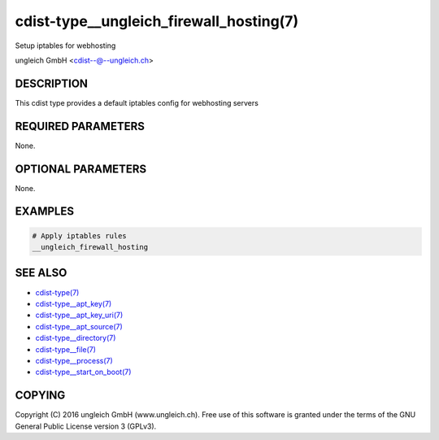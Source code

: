 cdist-type__ungleich_firewall_hosting(7)
==================================
Setup iptables for webhosting

ungleich GmbH <cdist--@--ungleich.ch>


DESCRIPTION
-----------
This cdist type provides a default iptables config for webhosting
servers


REQUIRED PARAMETERS
-------------------
None.


OPTIONAL PARAMETERS
-------------------
None.


EXAMPLES
--------

.. code-block:: sh

    # Apply iptables rules
    __ungleich_firewall_hosting


SEE ALSO
--------
- `cdist-type(7) <cdist-type.html>`_
- `cdist-type__apt_key(7) <cdist-type__apt_key.html>`_
- `cdist-type__apt_key_uri(7) <cdist-type__apt_key_uri.html>`_
- `cdist-type__apt_source(7) <cdist-type__apt_source.html>`_
- `cdist-type__directory(7) <cdist-type__directory.html>`_
- `cdist-type__file(7) <cdist-type__file.html>`_
- `cdist-type__process(7) <cdist-type__process.html>`_
- `cdist-type__start_on_boot(7) <cdist-type__start_on_boot.html>`_


COPYING
-------
Copyright \(C) 2016 ungleich GmbH (www.ungleich.ch). 
Free use of this software is granted under the terms 
of the GNU General Public License version 3 (GPLv3).
